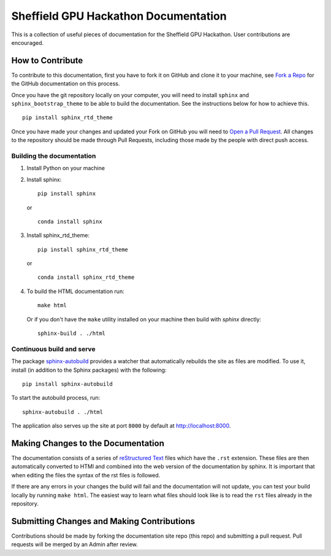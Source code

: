 
Sheffield GPU Hackathon Documentation
===============================
This is a collection of useful pieces of documentation for the Sheffield GPU Hackathon. User contributions are encouraged.

.. image:: https://readthedocs.org/projects/gpuhackshef/badge/?version=latest
  :target: https://gpuhackshef.readthedocs.io/en/latest/?badge=latest
  :alt: Documentation Status


How to Contribute
-----------------
To contribute to this documentation, first you have to fork it on GitHub and clone it to your machine, see `Fork a Repo <https://help.github.com/articles/fork-a-repo/>`_ for the GitHub documentation on this process.

Once you have the git repository locally on your computer, you will need to install ``sphinx`` and ``sphinx_bootstrap_theme`` to be able to build the documentation. See the instructions below for how to achieve this.

::

	pip install sphinx_rtd_theme

Once you have made your changes and updated your Fork on GitHub you will need to `Open a Pull Request <https://help.github.com/articles/using-pull-requests/>`_. All changes to the repository should be made through Pull Requests, including those made by the people with direct push access.


Building the documentation
##########################

#. Install Python on your machine

#. Install sphinx: ::

	pip install sphinx

   or ::

        conda install sphinx

#. Install sphinx_rtd_theme: ::

	pip install sphinx_rtd_theme

   or ::

        conda install sphinx_rtd_theme

#. To build the HTML documentation run: ::

    make html

   Or if you don't have the ``make`` utility installed on your machine then build with *sphinx* directly: ::

    sphinx-build . ./html



Continuous build and serve
##########################

The package `sphinx-autobuild <https://github.com/GaretJax/sphinx-autobuild>`_ provides a watcher that automatically rebuilds the site as files are modified. To use it, install (in addition to the Sphinx packages) with the following: ::

    pip install sphinx-autobuild

To start the autobuild process, run: ::

    sphinx-autobuild . ./html

The application also serves up the site at port ``8000`` by default at http://localhost:8000.


Making Changes to the Documentation
-----------------------------------

The documentation consists of a series of `reStructured Text <http://sphinx-doc.org/rest.html>`_ files which have the ``.rst`` extension. These files are then automatically converted to HTMl and combined into the web version of the documentation by sphinx. It is important that when editing the files the syntax of the rst files is followed.


If there are any errors in your changes the build will fail and the documentation  will not update, you can test your build locally by running ``make html``. The easiest way to learn what files should look like is to read the ``rst`` files already in the repository.

Submitting Changes and Making Contributions
-------------------------------------------

Contributions should be made by forking the documentation site repo (this repo) and submitting a pull request. Pull requests will be merged by an Admin after review. 
